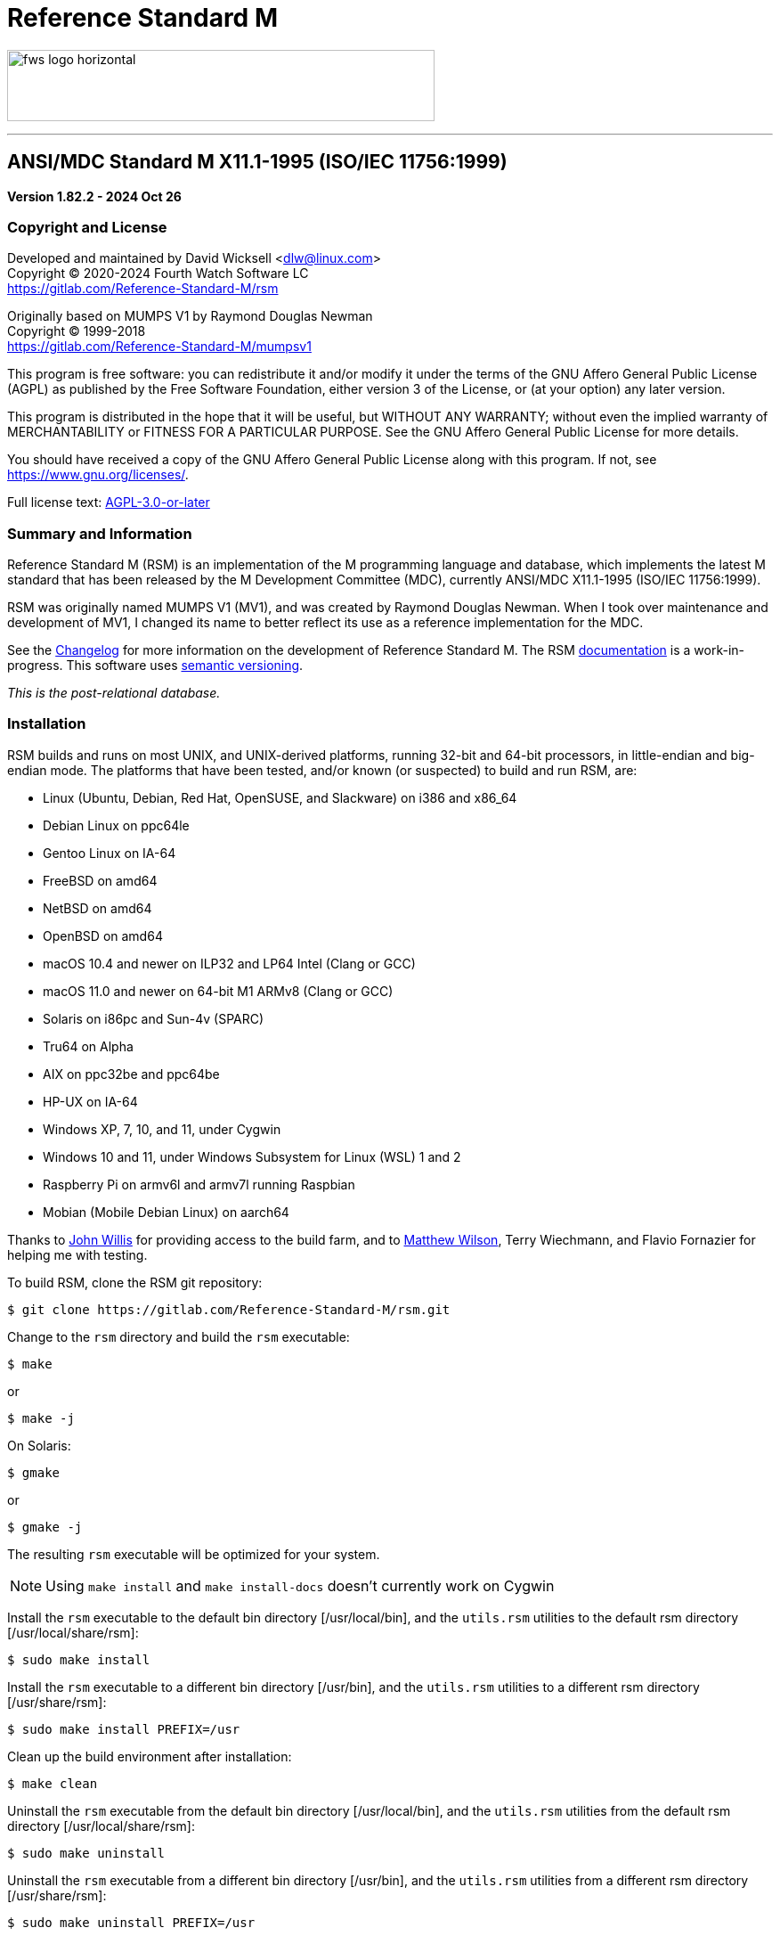 ////
Package: Reference Standard M
File:    README.adoc
Summary: Basic getting started documentation

David Wicksell <dlw@linux.com>
Copyright © 2020-2024 Fourth Watch Software LC
https://gitlab.com/Reference-Standard-M/rsm

Based on MUMPS V1 by Raymond Douglas Newman
Copyright © 1999-2003
https://gitlab.com/Reference-Standard-M/mumpsv1

Permission is granted to copy, distribute and/or modify this document under
the terms of the GNU Free Documentation License, Version 1.3 or any later
version published by the Free Software Foundation; with no Invariant
Sections, with no Front-Cover texts, and with no Back-Cover Texts.

You should have received a copy of the GNU Free Documentation License along
with this program. If not, see https://www.gnu.org/licenses/.

SPDX-FileCopyrightText:  © 2020 David Wicksell <dlw@linux.com>
SPDX-License-Identifier: GFDL-1.3-no-invariants-or-later
////

:source-highlighter: highlight.js
:highlightjs-languages: bash, cos
:logo: image:https://www.fourthwatchsoftware.com/images/fws-logo-horizontal.png
:documentation: https://reference-standard-m.gitlab.io/rsm[documentation]

= Reference Standard M

{logo}[caption="Fourth Watch Software Logo", width="480", height="80"]

'''

== ANSI/MDC Standard M X11.1-1995 (ISO/IEC 11756:1999)

[.lead]
*Version 1.82.2 - 2024 Oct 26*

=== Copyright and License

Developed and maintained by David Wicksell <dlw@linux.com> +
Copyright © 2020-2024 Fourth Watch Software LC +
https://gitlab.com/Reference-Standard-M/rsm

Originally based on MUMPS V1 by Raymond Douglas Newman +
Copyright © 1999-2018 +
https://gitlab.com/Reference-Standard-M/mumpsv1

This program is free software: you can redistribute it and/or modify it under
the terms of the GNU Affero General Public License (AGPL) as published by the
Free Software Foundation, either version 3 of the License, or (at your option)
any later version.

This program is distributed in the hope that it will be useful, but WITHOUT ANY
WARRANTY; without even the implied warranty of MERCHANTABILITY or FITNESS FOR A
PARTICULAR PURPOSE. See the GNU Affero General Public License for more details.

You should have received a copy of the GNU Affero General Public License along
with this program. If not, see https://www.gnu.org/licenses/.

Full license text: link:COPYING[AGPL-3.0-or-later]

=== Summary and Information

Reference Standard M (RSM) is an implementation of the M programming language
and database, which implements the latest M standard that has been released by
the M Development Committee (MDC), currently ANSI/MDC X11.1-1995 (ISO/IEC
11756:1999).

RSM was originally named MUMPS V1 (MV1), and was created by Raymond Douglas
Newman. When I took over maintenance and development of MV1, I changed its name
to better reflect its use as a reference implementation for the MDC.

See the link:CHANGELOG.adoc[Changelog] for more information on the development
of Reference Standard M. The RSM {documentation} is a work-in-progress.
This software uses https://semver.org/[semantic versioning].

_This is the post-relational database._

=== Installation

RSM builds and runs on most UNIX, and UNIX-derived platforms, running 32-bit and
64-bit processors, in little-endian and big-endian mode. The platforms that have
been tested, and/or known (or suspected) to build and run RSM, are:

* Linux (Ubuntu, Debian, Red Hat, OpenSUSE, and Slackware) on i386 and x86_64
* Debian Linux on ppc64le
* Gentoo Linux on IA-64
* FreeBSD on amd64
* NetBSD on amd64
* OpenBSD on amd64
* macOS 10.4 and newer on ILP32 and LP64 Intel (Clang or GCC)
* macOS 11.0 and newer on 64-bit M1 ARMv8 (Clang or GCC)
* Solaris on i86pc and Sun-4v (SPARC)
* Tru64 on Alpha
* AIX on ppc32be and ppc64be
* HP-UX on IA-64
* Windows XP, 7, 10, and 11, under Cygwin
* Windows 10 and 11, under Windows Subsystem for Linux (WSL) 1 and 2
* Raspberry Pi on armv6l and armv7l running Raspbian
* Mobian (Mobile Debian Linux) on aarch64

Thanks to https://gitlab.com/jpwillis[John Willis] for providing access to the
build farm, and to https://github.com/racingmars[Matthew Wilson], Terry
Wiechmann, and Flavio Fornazier for helping me with testing.

To build RSM, clone the RSM git repository:

[source,bash]
----
$ git clone https://gitlab.com/Reference-Standard-M/rsm.git
----

Change to the `rsm` directory and build the `rsm` executable:

[source,bash]
----
$ make
----
or
[source,bash]
----
$ make -j
----

On Solaris:

[source,bash]
----
$ gmake
----
or
[source,bash]
----
$ gmake -j
----

The resulting `rsm` executable will be optimized for your system.

NOTE: Using `make install` and `make install-docs` doesn't currently work on
Cygwin

Install the `rsm` executable to the default bin directory [/usr/local/bin], and
the `utils.rsm` utilities to the default rsm directory [/usr/local/share/rsm]:

[source,bash]
----
$ sudo make install
----

Install the `rsm` executable to a different bin directory [/usr/bin], and the
`utils.rsm` utilities to a different rsm directory [/usr/share/rsm]:

[source,bash]
----
$ sudo make install PREFIX=/usr
----

Clean up the build environment after installation:

[source,bash]
----
$ make clean
----

Uninstall the `rsm` executable from the default bin directory [/usr/local/bin],
and the `utils.rsm` utilities from the default rsm directory
[/usr/local/share/rsm]:

[source,bash]
----
$ sudo make uninstall
----

Uninstall the `rsm` executable from a different bin directory [/usr/bin], and
the `utils.rsm` utilities from a different rsm directory [/usr/share/rsm]:

[source,bash]
----
$ sudo make uninstall PREFIX=/usr
----

Install the documentation (asciidoc/man page) to the default rsm and man1
directories [/usr/local/share/doc/rsm, /usr/local/share/man/man1]:

[source,bash]
----
$ sudo make install-docs
----

Install the documentation (asciidoc/man page) to different rsm and man1
directories [/usr/share/doc/rsm, /usr/share/man/man1]:

[source,bash]
----
$ sudo make install-docs PREFIX=/usr
----

NOTE: On macOS and AIX, you might have to add `PREFIX/man` to the `MANPATH`
environment variable for the `rsm` man page to be available

Uninstall the documentation (asciidoc/man page) from the default rsm and man1
directories [/usr/local/share/doc/rsm, /usr/local/share/man/man1]:

[source,bash]
----
$ sudo make uninstall-docs
----

Uninstall the documentation (asciidoc/man page) from different rsm and man1
directories [/usr/share/doc/rsm, /usr/share/man/man1]:

[source,bash]
----
$ sudo make uninstall-docs PREFIX=/usr
----

=== Usage

NOTE: Set the environment variable `RSM_DBFILE` to the database file path to
avoid having to pass it to `rsm`

Output a short version string:

[source,bash]
----
$ rsm -V
----

Output a helpful options menu:

[source,bash]
----
$ rsm -h
----

To use RSM, create a database:

[source,bash]
----
# Optional arguments in square brackets
#  -v <volume-name>        Name of volume             (1-32 alpha characters)
#  -b <block-size>         Size of database blocks    (1-256 KiB)
#  -s <database-size>      Initial size of database   (100-2147483647 blocks)
# [-m <map-size>]          Size of map block          (0-262147 KiB)
# [-e <environment-name>]  Name of manager UCI        (1-32 alpha characters)
# [<database-file>]        Name of the database file

$ rsm -v TST -b 16 -s 4096 tst.dat
----
or
[source,bash]
----
$ export RSM_DBFILE="/home/user/rsm/tst.dat"
$ rsm -v TST -b 16 -s 4096
----

NOTE: In order to load the supplied M utilities, use a block size of 14 KiB or
larger

Initialize and start the environment:

[source,bash]
----
# Optional arguments in square brackets
#  -j <max-jobs>          Size of job table in environment  (1-1024 jobs)
# [-g <global-buffers>]   Size of global buffers            (1-131072 MiB)
# [-r <routine-buffers>]  Size of routine buffers           (1-4095 MiB)
# [<database-file>]       Name of the database file

$ rsm -j 12 tst.dat
----
or
[source,bash]
----
$ export RSM_DBFILE="/home/user/rsm/tst.dat"
$ rsm -j 12
----

On macOS, you might need to increase the accessible shared memory before
starting the environment, if the previous command failed. If so, as root or
using `sudo`, run the following commands, adjusted based on your system
resources:

[source,bash]
----
# 2 GiB shared segment max:
$ sudo sysctl -w kern.sysv.shmmax=2147483648

# 8 GiB of system shared memory (in number of pages at 4096 bytes per page):
$ sudo sysctl -w kern.sysv.shmall=2097152
----

To persist the above configuration changes on macOS, you'll need to create a
property list configuration and load it so the daemon picks it up at boot time.
There is a sample plist XML file at `rsm/etc/sysctl.plist`. Run these commands,
after adjusting the `kern.sysv.shmmax` and `kern.sysv.shmall` settings based on
your system resources, and ensuring you aren't overwriting an existing file with
that name:

[source,bash]
----
# Copy plist configuration to the correct system location
$ sudo cp /Users/user/rsm/etc/sysctl.plist /Library/LaunchDaemons/sysctl.plist

# Change its ownership
$ sudo chown root:wheel /Library/LaunchDaemons/sysctl.plist

# Load it for the launch daemon to run at boot
$ sudo launchctl load /Library/LaunchDaemons/sysctl.plist
----

On Cygwin, you need to configure and start `cygserver` (as administrator) before
starting the RSM environment, as it provides the SysV shared memory support.

[source,bash]
----
$ cygserver-config
$ cygrunsrv -S cygserver
----

Output a database and environment configuration:

[source,bash]
----
$ rsm -i tst.dat
----
or
[source,bash]
----
$ export RSM_DBFILE="/home/user/rsm/tst.dat"
$ rsm -i
----

Load the M utilities (using the bootstrap method):

[source,bash]
----
# Optional arguments in square brackets
# -x <M-command(s)>        String of M commands to execute
# [-e <environment-name>]  Name of initial UCI environment
# [<database-file>]        Name of the database file

$ rsm -x 'open 1:("utils.rsm":"read") use 1 read code xecute code' tst.dat
----
or
[source,bash]
----
$ export RSM_DBFILE="/home/user/rsm/tst.dat"
$ rsm -x 'open 1:("utils.rsm":"read") use 1 read code xecute code'
----

Start direct mode:

[source,bash]
----
# Optional arguments in square brackets
# [-e <environment-name>]  Name of initial UCI environment
# [-R]                     Starts in restricted mode
# [<database-file>]        Name of the database file

$ rsm tst.dat
----
or
[source,bash]
----
$ export RSM_DBFILE="/home/user/rsm/tst.dat"
$ rsm
----

Run an M routine in indirect mode:

[source,bash]
----
# Start the M Command Language shell
# Optional arguments in square brackets
# -x <M-command(s)>        String of M commands to execute
# [-e <environment-name>]  Name of initial UCI environment
# [-R]                     Starts in restricted mode
# [<database-file>]        Name of the database file

$ rsm -x "do ^%M" tst.dat
----
or
[source,bash]
----
$ export RSM_DBFILE="/home/user/rsm/tst.dat"
$ rsm -x "do ^%M"
----

When upgrading to a new version of RSM, you might occasionally run in to an
issue executing a routine. Normally this will not be an issue, but if it is, you
can fix it by recompiling the routines:

[source,cos]
----
RSM [MGR,TST]> merge ^$routine("%RECOMP")=^$routine("%RECOMP")
RSM [MGR,TST]> do ^%RECOMP
----

Stop and shut down environment:

[source,bash]
----
$ rsm -k tst.dat
----
or
[source,bash]
----
$ export RSM_DBFILE="/home/user/rsm/tst.dat"
$ rsm -k
----

From within an RSM job:

[source,cos]
----
RSM [MGR,TST]> kill ^$job
----

If `utils.rsm` has been loaded:

[source,cos]
----
RSM [MGR,TST]> do ^SSD
----

From within the MCL shell:

[source,cos]
----
MCL [MGR,TST]> shutdown
----

=== Docker Container

To download the latest RSM Docker image from Docker Hub:

[source,bash]
----
$ docker pull dlwicksell/rsm
----

To build the RSM Docker image from source, while in the `rsm` directory:

[source,bash]
----
$ docker build -t rsm .
----
or
[source,bash]
----
$ docker buildx build -t rsm .
----

You can change a few build parameters, by passing them as follows:

[source,bash]
----
# Pass each build argument with a separate --build-arg  - as below
# journal=on       Turns journaling on in the image     - defaults to off
# bsize=<bsize>    The size of a database block in KiB  - defaults to 16
# blocks=<blocks>  The number of blocks in the database - defaults to 16384

$ docker build -t rsm \
      --build-arg journal=on \
      --build-arg bsize=32 \
      --build-arg blocks=32768 .
----
or
[source,bash]
----
$ docker buildx build -t rsm \
      --build-arg journal=on \
      --build-arg bsize=32 \
      --build-arg blocks=32768 .
----

NOTE: If you build the image from source, using the previous example, replace
dlwicksell/rsm with rsm below

To create and run the Docker container with RSM in direct mode:

[source,bash]
----
$ docker run -it --rm --name rsm dlwicksell/rsm
----
or
[source,bash]
----
$ docker run -it --name rsm dlwicksell/rsm
----

To create and run it in detached mode:

[source,bash]
----
$ docker run -itd --name rsm dlwicksell/rsm
----

The RSM Docker container runs with port 80 open. To map an open port on your
host machine to the container port (replace 8080 with an available local port):

[source,bash]
----
$ docker run -itd --name rsm -p 8080:80 dlwicksell/rsm
----

You can change a few runtime parameters, by passing them as follows:

[source,bash]
----
# The first argument [32|2] will set the number of maximum RSM jobs - default 12
# The second argument ['write...'] will run that M code and remove the container

$ docker run -it --rm --name rsm dlwicksell/rsm 32
$ docker run -it --rm --name rsm dlwicksell/rsm 2 'write $system,!'
----

To run RSM in direct mode while the container is in detached mode:

[source,bash]
----
$ docker exec -it rsm rsm
----

To run RSM commands while the container is in detached mode:

[source,bash]
----
$ docker exec -it rsm rsm -i
$ docker exec -it rsm rsm -h
$ docker exec -it rsm rsm -V
$ docker exec -it rsm rsm -x 'write $system,!'
----

To run the Bash shell while the container is in detached mode:

[source,bash]
----
$ docker exec -it rsm bash
----

To start the container while in detached mode:

[source,bash]
----
$ docker start rsm
----

To stop the container while in detached mode:

[source,bash]
----
$ docker stop rsm
----

Consult the Docker https://docs.docker.com/[documentation] to learn about other
ways you can run and manage the RSM Docker image and container.

=== Database Upgrade

Version 1.73.0 of RSM introduced a change from 8 character identifiers to 32
character identifiers. This necessitated a change to the database format, the
routine bytecode format, and the journal format, which required bumping the
database version from 1 to 2, the compiler version from 7 to 8, and the journal
version from 1 to 2.

The RSM runtime image will detect a database in the older format, as well as
compiled bytecode in the older format, and return an appropriate error. If you
would like to move your globals and routines from an old database to a new one,
which works with this version of RSM, please follow these database
link:doc/adoc/upgrade.adoc[upgrade] instructions, or run the
link:bin/upgrade[upgrade] script.

Enjoy!

